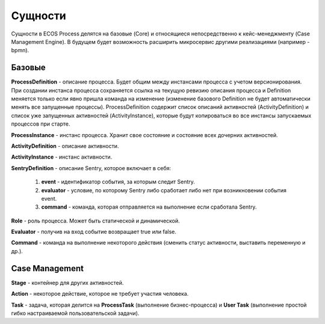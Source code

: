 Сущности
=========

Сущности в ECOS Process делятся на базовые (Core) и относящиеся непосредственно к кейс-менеджменту (Case Management Engine). В будущем будет возможность расширить микросервис другими реализациями (например - bpmn).

 .. image:: _static/process_engine_entities.png
       :width: 600
       :align: center

Базовые
---------

**ProcessDefinition** - описание процесса. Будет общим между инстансами процесса с учетом версионирования. При создании инстанса процесса сохраняется ссылка на текущую ревизию описания процесса и Definition меняется только если явно пришла команда на изменение (изменение базового Definition не будет автоматически менять все запущенные процессы). ProcessDefinition содержит список описаний активностей (ActivityDefinition) и список уже запущенных активностей (ActivityInstance), которые будут копироваться во все инстансы запускаемых процессов при старте.

**ProcessInstance** - инстанс процесса. Хранит свое состояние и состояние всех дочерних активностей.

**ActivityDefinition** - описание активности.

**ActivityInstance** - инстанс активности.

**SentryDefinition** - описание Sentry, которое включает в себя:

   1. **event** - идентификатор события, за которым следит Sentry.
   2. **evaluator** - условие, по которому Sentry либо сработает либо нет при возникновении события event.
   3. **command** - команда, которая отправляется на выполнение если сработала Sentry.

**Role** - роль процесса. Может быть статической и динамической.

**Evaluator** - получив на вход событие возвращает true или false.

**Command** - команда на выполнение некоторого действия (сменить статус активности, выставить переменную и др.).

Case Management
----------------

**Stage** - контейнер для других активностей.

**Action** - некоторое действие, которое не требует участия человека.

**Task** - задача, которая делится на **ProcessTask** (выполнение бизнес-процесса) и **User Task** (выполнение простой гибко настраиваемой пользовательской задачи).
